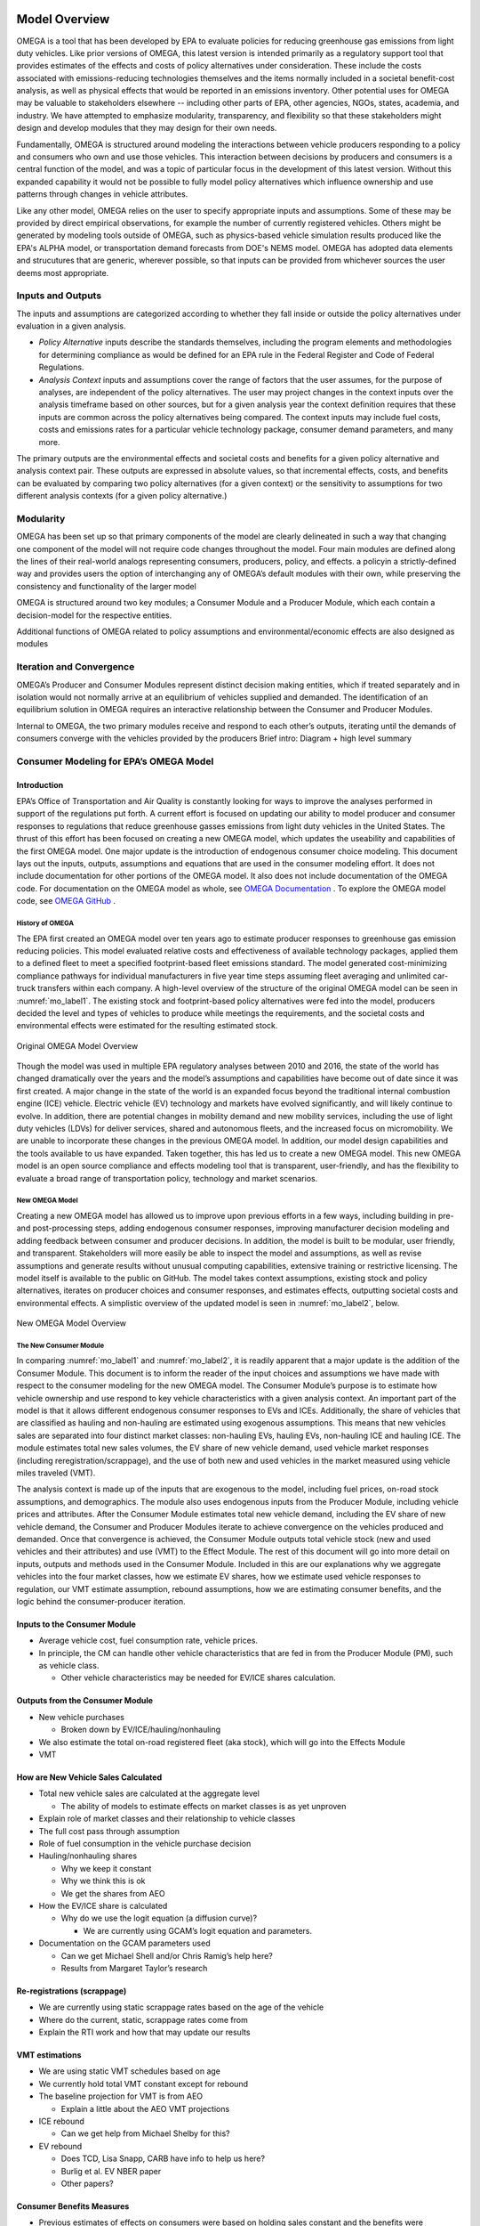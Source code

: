 .. image:: _static/epa_logo_1.jpg

Model Overview
==============
OMEGA is a tool that has been developed by EPA to evaluate policies for reducing greenhouse gas emissions from light duty vehicles. Like prior versions of OMEGA, this latest version is intended primarily as a regulatory support tool that provides estimates of the effects and costs of policy alternatives under consideration. These include the costs associated with emissions-reducing technologies themselves and the items normally included in a societal benefit-cost analysis, as well as physical effects that would be reported in an emissions inventory. Other potential uses for OMEGA may be valuable to stakeholders elsewhere -- including other parts of EPA, other agencies, NGOs, states, academia, and industry. We have attempted to emphasize modularity, transparency, and flexibility so that these stakeholders might design and develop modules that they may design for their own needs. 
  
Fundamentally, OMEGA is structured around modeling the interactions between vehicle producers responding to a policy and consumers who own and use those vehicles. This interaction between decisions by producers and consumers is a central function of the model, and was a topic of particular focus in the development of this latest version. Without this expanded capability it would not be possible to fully model policy alternatives which influence ownership and use patterns through changes in vehicle attributes.

Like any other model, OMEGA relies on the user to specify appropriate inputs and assumptions. Some of these may be provided by direct empirical observations, for example the number of currently registered vehicles. Others might be generated by modeling tools outside of OMEGA, such as physics-based vehicle simulation results produced like the EPA's ALPHA model, or transportation demand forecasts from DOE's NEMS model. OMEGA has adopted data elements and strucutures that are generic, wherever possible, so that inputs can be provided from whichever sources the user deems most appropriate.

Inputs and Outputs
^^^^^^^^^^^^^^^^^^
The inputs and assumptions are categorized according to whether they fall inside or outside the policy alternatives under evaluation in a given analysis.

* *Policy Alternative* inputs describe the standards themselves, including the program elements and methodologies for determining compliance as would be defined for an EPA rule in the Federal Register and Code of Federal Regulations.

* *Analysis Context* inputs and assumptions cover the range of factors that the user assumes, for the purpose of analyses, are independent of the policy alternatives. The user may project changes in the context inputs over the analysis timeframe based on other sources, but for a given analysis year the context definition requires that these inputs are common across the policy alternatives being compared. The context inputs may include fuel costs, costs and emissions rates for a particular vehicle technology package, consumer demand parameters, and many more.

The primary outputs are the environmental effects and societal costs and benefits for a given policy alternative and analysis context pair. These outputs are expressed in absolute values, so that incremental effects, costs, and benefits can be evaluated by comparing two policy alternatives (for a given context) or the sensitivity to assumptions for two different analysis contexts (for a given policy alternative.) 

Modularity 
^^^^^^^^^^
OMEGA has been set up so that primary components of the model are clearly delineated in such a way that changing one component of the model will not require code changes throughout the model. Four main modules are defined along the lines of their real-world analogs representing consumers, producers, policy, and effects. a policyin a strictly-defined way and provides users the option of interchanging any of OMEGA’s default modules with their own, while preserving the consistency and functionality of the larger model 

OMEGA is structured around two key modules; a Consumer Module and a Producer Module, which each contain a decision-model for the respective entities.  

Additional functions of OMEGA related to policy assumptions and environmental/economic effects are also designed as modules 

Iteration and Convergence
^^^^^^^^^^^^^^^^^^^^^^^^^

OMEGA’s Producer and Consumer Modules represent distinct decision making entities, which if treated separately and in isolation would not normally arrive at an equilibrium of vehicles supplied and demanded. The identification of an equilibrium solution in OMEGA requires an interactive relationship between the Consumer and Producer Modules. 

Internal to OMEGA, the two primary modules receive and respond to each other’s outputs, iterating until the demands of consumers converge with the vehicles provided by the producers  
Brief intro: Diagram + high level summary


Consumer Modeling for EPA’s OMEGA Model
^^^^^^^^^^^^^^^^^^^^^^^^^^^^^^^^^^^^^^^

Introduction
------------
EPA’s Office of Transportation and Air Quality is constantly looking for ways to improve the analyses performed in support of the regulations put forth. A current effort is focused on updating our ability to model producer and consumer responses to regulations that reduce greenhouse gasses emissions from light duty vehicles in the United States. The thrust of this effort has been focused on creating a new OMEGA model, which updates the useability and capabilities of the first OMEGA model. One major update is the introduction of endogenous consumer choice modeling. This document lays out the inputs, outputs, assumptions and equations that are used in the consumer modeling effort. It does not include documentation for other portions of the OMEGA model. It also does not include documentation of the OMEGA code. For documentation on the OMEGA model as whole, see `OMEGA Documentation <https://omega2.readthedocs.io/>`_ . To explore the OMEGA model code, see `OMEGA GitHub <https://github.com/USEPA/EPA_OMEGA_Model/>`_ .

History of OMEGA
++++++++++++++++
The EPA first created an OMEGA model over ten years ago to estimate producer responses to greenhouse gas emission reducing policies. This model evaluated relative costs and effectiveness of available technology packages, applied them to a defined fleet to meet a specified footprint-based fleet emissions standard. The model generated cost-minimizing compliance pathways for individual manufacturers in five year time steps assuming fleet averaging and unlimited car-truck transfers within each company. A high-level overview of the structure of the original OMEGA model can be seen in :numref:`mo_label1`. The existing stock and footprint-based policy alternatives were fed into the model, producers decided the level and types of vehicles to produce while meetings the requirements, and the societal costs and environmental effects were estimated for the resulting estimated stock.

.. _mo_label1:
.. figure:: _static/mo_figures/original_omega_model_overview.jpg
    :align: center

    Original OMEGA Model Overview

Though the model was used in multiple EPA regulatory analyses between 2010 and 2016, the state of the world has changed dramatically over the years and the model’s assumptions and capabilities have become out of date since it was first created. A major change in the state of the world is an expanded focus beyond the traditional internal combustion engine (ICE) vehicle. Electric vehicle (EV) technology and markets have evolved significantly, and will likely continue to evolve. In addition, there are potential changes in mobility demand and new mobility services, including the use of light duty vehicles (LDVs) for deliver services, shared and autonomous fleets, and the increased focus on micromobility. We are unable to incorporate these changes in the previous OMEGA model. In addition, our model design capabilities and the tools available to us have expanded. Taken together, this has led us to create a new OMEGA model. This new OMEGA model is an open source compliance and effects modeling tool that is transparent, user-friendly, and has the flexibility to evaluate a broad range of transportation policy, technology and market scenarios.

New OMEGA Model
+++++++++++++++
Creating a new OMEGA model has allowed us to improve upon previous efforts in a few ways, including building in pre- and post-processing steps, adding endogenous consumer responses, improving manufacturer decision modeling and adding feedback between consumer and producer decisions. In addition, the model is built to be modular, user friendly, and transparent. Stakeholders will more easily be able to inspect the model and assumptions, as well as revise assumptions and generate results without unusual computing capabilities, extensive training or restrictive licensing. The model itself is available to the public on GitHub.  The model takes context assumptions, existing stock and policy alternatives, iterates on producer choices and consumer responses, and estimates effects, outputting societal costs and environmental effects. A simplistic overview of the updated model is seen in :numref:`mo_label2`, below.

.. _mo_label2:
.. figure:: _static/mo_figures/new_omega_model_overview.jpg
    :align: center

    New OMEGA Model Overview

The New Consumer Module
+++++++++++++++++++++++
In comparing :numref:`mo_label1` and :numref:`mo_label2`, it is readily apparent that a major update is the addition of the Consumer Module. This document is to inform the reader of the input choices and assumptions we have made with respect to the consumer modeling for the new OMEGA model. The Consumer Module’s purpose is to estimate how vehicle ownership and use respond to key vehicle characteristics with a given analysis context. An important part of the model is that it allows different endogenous consumer responses to EVs and ICEs. Additionally, the share of vehicles that are classified as hauling and non-hauling are estimated using exogenous assumptions. This means that new vehicles sales are separated into four distinct market classes: non-hauling EVs, hauling EVs, non-hauling ICE and hauling ICE. The module estimates total new sales volumes, the EV share of new vehicle demand, used vehicle market responses (including reregistration/scrappage), and the use of both new and used vehicles in the market measured using vehicle miles traveled (VMT).

The analysis context is made up of the inputs that are exogenous to the model, including fuel prices, on-road stock assumptions, and demographics. The module also uses endogenous inputs from the Producer Module, including vehicle prices and attributes. After the Consumer Module estimates total new vehicle demand, including the EV share of new vehicle demand, the Consumer and Producer Modules iterate to achieve convergence on the vehicles produced and demanded. Once that convergence is achieved, the Consumer Module outputs total vehicle stock (new and used vehicles and their attributes) and use (VMT) to the Effect Module.
The rest of this document will go into more detail on inputs, outputs and methods used in the Consumer Module. Included in this are our explanations why we aggregate vehicles into the four market classes, how we estimate EV shares, how we estimate used vehicle responses to regulation, our VMT estimate assumption, rebound assumptions, how we are estimating consumer benefits, and the logic behind the consumer-producer iteration.

Inputs to the Consumer Module
-----------------------------
*  Average vehicle cost, fuel consumption rate, vehicle prices.
*  In principle, the CM can handle other vehicle characteristics that are fed in from the Producer Module (PM), such as vehicle class.

   *  Other vehicle characteristics may be needed for EV/ICE shares calculation.

Outputs from the Consumer Module
--------------------------------
*  New vehicle purchases

   *  Broken down by EV/ICE/hauling/nonhauling
*  We also estimate the total on-road registered fleet (aka stock), which will go into the Effects Module
*  VMT

How are New Vehicle Sales Calculated
------------------------------------
*  Total new vehicle sales are calculated at the aggregate level

   *  The ability of models to estimate effects on market classes is as yet unproven
*  Explain role of market classes and their relationship to vehicle classes
*  The full cost pass through assumption
*  Role of fuel consumption in the vehicle purchase decision
*  Hauling/nonhauling shares

   *  Why we keep it constant
   *  Why we think this is ok
   *  We get the shares from AEO
*  How the EV/ICE share is calculated

   *  Why do we use the logit equation (a diffusion curve)?

      *  We are currently using GCAM’s logit equation and parameters.
*  Documentation on the GCAM parameters used

   *  Can we get Michael Shell and/or Chris Ramig’s help here?
   *  Results from Margaret Taylor’s research

Re-registrations (scrappage)
----------------------------
*  We are currently using static scrappage rates based on the age of the vehicle
*  Where do the current, static, scrappage rates come from
*  Explain the RTI work and how that may update our results

VMT estimations
---------------
*  We are using static VMT schedules based on age
*  We currently hold total VMT constant except for rebound
*  The baseline projection for VMT is from AEO

   *  Explain a little about the AEO VMT projections
*  ICE rebound

   *  Can we get help from Michael Shelby for this?
*  EV rebound

   *  Does TCD, Lisa Snapp, CARB have info to help us here?
   *  Burlig et al. EV NBER paper
   *  Other papers?

Consumer Benefits Measures
--------------------------
*  Previous estimates of effects on consumers were based on holding sales constant and the benefits were estimated as fuel savings minus tech costs
*  We know sales change (and we are allowing for that). We are working on a way to estimate not only the benefits consumers are considering in their purchase of a new vehicle, but also the ‘surprise’ or ‘bonus’ savings associated with the vehicle that are not considered.

Overall Model Equilibrium
-------------------------
*  Logic for convergence of producer & consumer module results

   *  Cross subsidization logic keeps total new vehicle sales constant
   *  Cross subsidization clears the market for EV and ICE hauling and non-hauling shares
   *  There are 2 ways of doing the cross subsidization




Text2
^^^^^

Text3
^^^^^

Text4
^^^^^

Text5
^^^^^